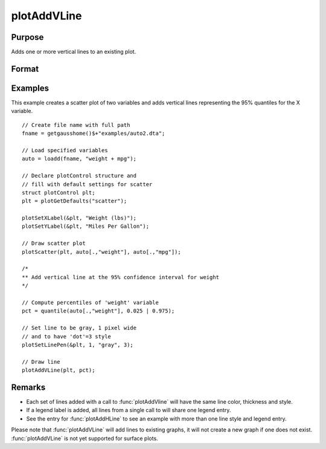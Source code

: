 
plotAddVLine
==============================================

Purpose
----------------
Adds one or more vertical lines to an existing plot.

Format
----------------
.. function:: plotAddVLine([myPlot, ]x)

    :param myPlot: Optional argument. An instance of a :class:`plotControl` structure.
    :type myPlot: struct

    :param x: the X coordinate(s) specifying where the vertical lines should be added.
    :type x: scalar or Nx1 vector


Examples
----------------

This example creates a scatter plot of two variables and adds vertical lines representing the 95% quantiles for the X variable.

.. figure:: _static/images/plotaddvline-cr-1.jpg
   :scale: 50 %

::

    // Create file name with full path
    fname = getgausshome()$+"examples/auto2.dta";

    // Load specified variables
    auto = loadd(fname, "weight + mpg");

    // Declare plotControl structure and
    // fill with default settings for scatter
    struct plotControl plt;
    plt = plotGetDefaults("scatter");

    plotSetXLabel(&plt, "Weight (lbs)");
    plotSetYLabel(&plt, "Miles Per Gallon");

    // Draw scatter plot
    plotScatter(plt, auto[.,"weight"], auto[.,"mpg"]);

    /*
    ** Add vertical line at the 95% confidence interval for weight
    */

    // Compute percentiles of 'weight' variable
    pct = quantile(auto[.,"weight"], 0.025 | 0.975);

    // Set line to be gray, 1 pixel wide
    // and to have 'dot'=3 style
    plotSetLinePen(&plt, 1, "gray", 3);

    // Draw line
    plotAddVLine(plt, pct);


Remarks
-------

- Each set of lines added with a call to :func:`plotAddVline` will have the same line color, thickness and style. 
- If a legend label is added, all lines from a single call to will share one legend entry.
- See the entry for :func:`plotAddHLine` to see an example with more than one line style and legend entry.

Please note that :func:`plotAddVLine` will add lines to existing graphs, it
will not create a new graph if one does not exist. :func:`plotAddVLine` is not
yet supported for surface plots.


.. seealso:: Functions :func:`plotAddHLine`, :func:`plotAddVBar`
